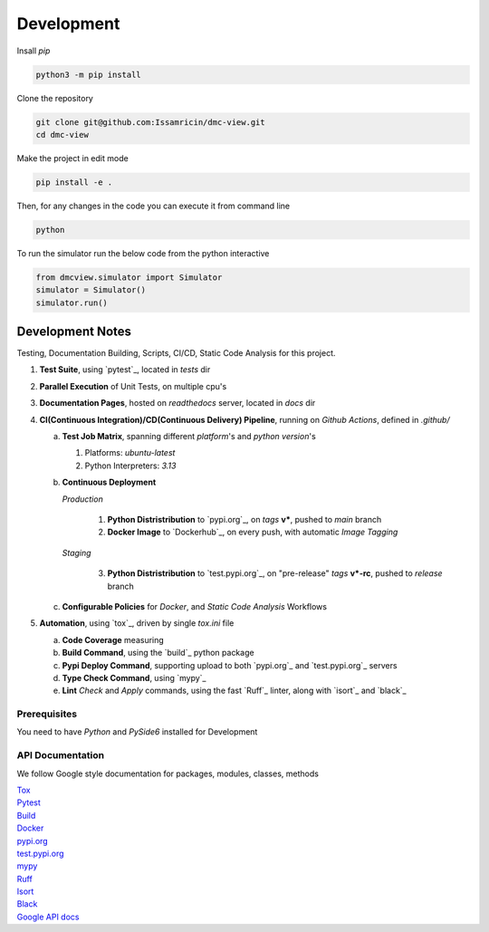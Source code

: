 Development
===========

| Insall `pip` 
 
.. code-block:: shell

    python3 -m pip install 


| Clone the repository 

.. code-block:: shell

    git clone git@github.com:Issamricin/dmc-view.git
    cd dmc-view

| Make the project in edit mode  

.. code-block:: shell

    pip install -e .

Then, for any changes in the code you can execute it from command line

.. code-block:: shell

    python
    

To run the simulator run the below code from the python interactive 

.. code-block:: shell

    from dmcview.simulator import Simulator
    simulator = Simulator()
    simulator.run()
 
.. code-block:: shell
    dmcview -s Y

Development Notes
~~~~~~~~~~~~~~~~~
Testing, Documentation Building, Scripts, CI/CD, Static Code Analysis for this project.

1. **Test Suite**, using `pytest`_, located in `tests` dir
2. **Parallel Execution** of Unit Tests, on multiple cpu's
3. **Documentation Pages**, hosted on `readthedocs` server, located in `docs` dir
4. **CI(Continuous Integration)/CD(Continuous Delivery) Pipeline**, running on `Github Actions`, defined in `.github/`

   a. **Test Job Matrix**, spanning different `platform`'s and `python version`'s

      1. Platforms: `ubuntu-latest`
      2. Python Interpreters:  `3.13`
   b. **Continuous Deployment**
   
      `Production`
      
         1. **Python Distristribution** to `pypi.org`_, on `tags` **v***, pushed to `main` branch
         2. **Docker Image** to `Dockerhub`_, on every push, with automatic `Image Tagging`
      
      `Staging`

         3. **Python Distristribution** to `test.pypi.org`_, on "pre-release" `tags` **v*-rc**, pushed to `release` branch

   c. **Configurable Policies** for `Docker`, and `Static Code Analysis` Workflows
5. **Automation**, using `tox`_, driven by single `tox.ini` file

   a. **Code Coverage** measuring
   b. **Build Command**, using the `build`_ python package
   c. **Pypi Deploy Command**, supporting upload to both `pypi.org`_ and `test.pypi.org`_ servers
   d. **Type Check Command**, using `mypy`_
   e. **Lint** *Check* and `Apply` commands, using the fast `Ruff`_ linter, along with `isort`_ and `black`_


Prerequisites
-------------

You need to have `Python` and  `PySide6`  installed for Development

API Documentation
-----------------
We follow Google style documentation for packages, modules, classes, methods 

.. LINKS

| `Tox <https://tox.wiki/en/latest/>`__ 

| `Pytest <https://docs.pytest.org/en/7.1.x/>`__ 

| `Build <https://github.com/pypa/build>`__ 

| `Docker <https://hub.docker.com/>`__ 

| `pypi.org <https://pypi.org/>`__ 

| `test.pypi.org <https://test.pypi.org/>`__ 

| `mypy <https://mypy.readthedocs.io/en/stable/>`__ 

| `Ruff <https://docs.astral.sh/ruff/>`__ 

| `Isort <https://pycqa.github.io/isort/>`__ 

| `Black <https://black.readthedocs.io/en/stable/>`__ 

| `Google API docs <https://www.sphinx-doc.org/en/master/usage/extensions/example_google.html>`__ 

